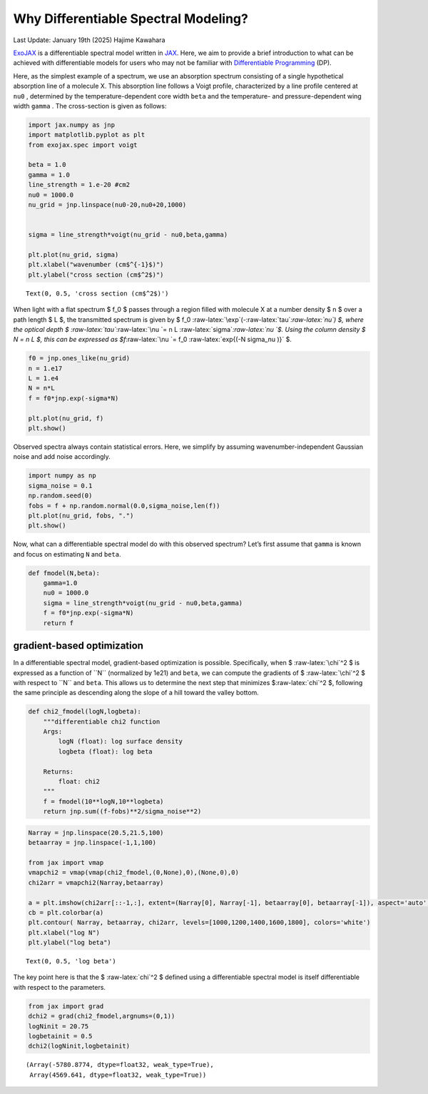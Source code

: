 Why Differentiable Spectral Modeling?
=====================================

Last Update: January 19th (2025) Hajime Kawahara

`ExoJAX <https://github.com/HajimeKawahara/exojax>`__ is a
differentiable spectral model written in
`JAX <https://jax.readthedocs.io/en/latest/>`__. Here, we aim to provide
a brief introduction to what can be achieved with differentiable models
for users who may not be familiar with `Differentiable
Programming <https://arxiv.org/abs/2403.14606>`__ (DP).

Here, as the simplest example of a spectrum, we use an absorption
spectrum consisting of a single hypothetical absorption line of a
molecule X. This absorption line follows a Voigt profile, characterized
by a line profile centered at ``nu0`` , determined by the
temperature-dependent core width ``beta`` and the temperature- and
pressure-dependent wing width ``gamma`` . The cross-section is given as
follows:

.. code:: ipython3

    import jax.numpy as jnp
    import matplotlib.pyplot as plt
    from exojax.spec import voigt
    
    beta = 1.0
    gamma = 1.0
    line_strength = 1.e-20 #cm2
    nu0 = 1000.0
    nu_grid = jnp.linspace(nu0-20,nu0+20,1000)
    
    
    sigma = line_strength*voigt(nu_grid - nu0,beta,gamma)
    
    plt.plot(nu_grid, sigma) 
    plt.xlabel("wavenumber (cm$^{-1}$)")
    plt.ylabel("cross section (cm$^2$)")




.. parsed-literal::

    Text(0, 0.5, 'cross section (cm$^2$)')




.. image:: Differentiable_Programming_files/Differentiable_Programming_4_1.png


When light with a flat spectrum $ f_0 $ passes through a region filled
with molecule X at a number density $ n $ over a path length $ L $, the
transmitted spectrum is given by $ f_0
:raw-latex:`\exp`(-:raw-latex:`\tau`\ *:raw-latex:`\nu`) $, where the
optical depth $ :raw-latex:`\tau`*\ :raw-latex:`\nu `= n L
:raw-latex:`\sigma`\ *:raw-latex:`\nu `$. Using the column density $ N =
n L $, this can be expressed as $f*\ :raw-latex:`\nu `= f_0
:raw-latex:`\exp{(-N \sigma_\nu )}` $.

.. code:: ipython3

    f0 = jnp.ones_like(nu_grid)
    n = 1.e17
    L = 1.e4
    N = n*L
    f = f0*jnp.exp(-sigma*N)
    
    plt.plot(nu_grid, f)
    plt.show()



.. image:: Differentiable_Programming_files/Differentiable_Programming_6_0.png


Observed spectra always contain statistical errors. Here, we simplify by
assuming wavenumber-independent Gaussian noise and add noise
accordingly.

.. code:: ipython3

    import numpy as np
    sigma_noise = 0.1
    np.random.seed(0)
    fobs = f + np.random.normal(0.0,sigma_noise,len(f))
    plt.plot(nu_grid, fobs, ".")
    plt.show()



.. image:: Differentiable_Programming_files/Differentiable_Programming_8_0.png


Now, what can a differentiable spectral model do with this observed
spectrum? Let’s first assume that ``gamma`` is known and focus on
estimating ``N`` and ``beta``.

.. code:: ipython3

    def fmodel(N,beta):
        gamma=1.0
        nu0 = 1000.0
        sigma = line_strength*voigt(nu_grid - nu0,beta,gamma)
        f = f0*jnp.exp(-sigma*N)
        return f

gradient-based optimization
---------------------------

In a differentiable spectral model, gradient-based optimization is
possible. Specifically, when $ :raw-latex:`\chi`^2 $ is expressed as a
function of ``N`` (normalized by 1e21) and ``beta``, we can compute the
gradients of $ :raw-latex:`\chi`^2 $ with respect to ``N`` and ``beta``.
This allows us to determine the next step that minimizes
$:raw-latex:`\chi`^2 $, following the same principle as descending along
the slope of a hill toward the valley bottom.

.. code:: ipython3

    def chi2_fmodel(logN,logbeta):
        """differentiable chi2 function
        Args:
            logN (float): log surface density
            logbeta (float): log beta
    
        Returns:
            float: chi2
        """
        f = fmodel(10**logN,10**logbeta)
        return jnp.sum((f-fobs)**2/sigma_noise**2)

.. code:: ipython3

    Narray = jnp.linspace(20.5,21.5,100)
    betaarray = jnp.linspace(-1,1,100)
    
    from jax import vmap
    vmapchi2 = vmap(vmap(chi2_fmodel,(0,None),0),(None,0),0)
    chi2arr = vmapchi2(Narray,betaarray)
    
    a = plt.imshow(chi2arr[::-1,:], extent=(Narray[0], Narray[-1], betaarray[0], betaarray[-1]), aspect='auto', cmap='cividis', vmin=1000, vmax=1800)
    cb = plt.colorbar(a)
    plt.contour( Narray, betaarray, chi2arr, levels=[1000,1200,1400,1600,1800], colors='white')
    plt.xlabel("log N")
    plt.ylabel("log beta")





.. parsed-literal::

    Text(0, 0.5, 'log beta')




.. image:: Differentiable_Programming_files/Differentiable_Programming_14_1.png


The key point here is that the $ :raw-latex:`\chi`^2 $ defined using a
differentiable spectral model is itself differentiable with respect to
the parameters.

.. code:: ipython3

    from jax import grad
    dchi2 = grad(chi2_fmodel,argnums=(0,1))
    logNinit = 20.75
    logbetainit = 0.5
    dchi2(logNinit,logbetainit)




.. parsed-literal::

    (Array(-5780.8774, dtype=float32, weak_type=True),
     Array(4569.641, dtype=float32, weak_type=True))



